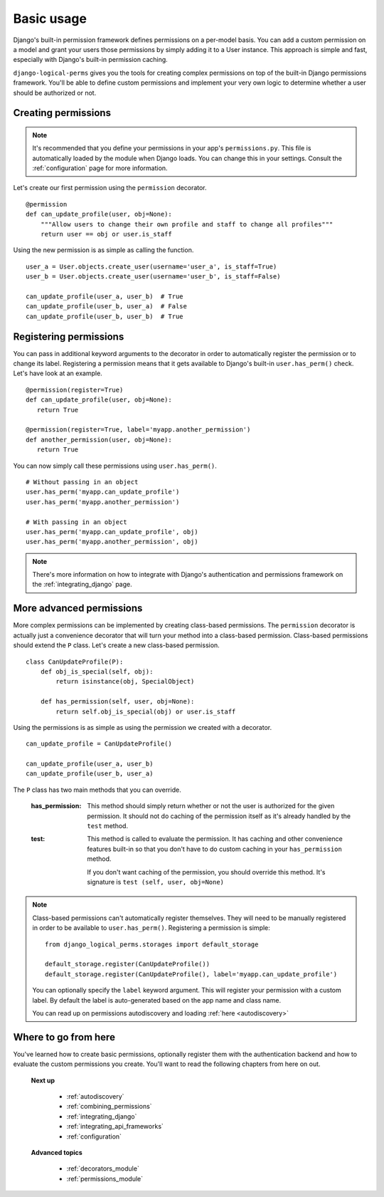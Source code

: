 .. _permission_basics:

Basic usage
###########

Django's built-in permission framework defines permissions on a per-model basis. You can add a custom permission on a
model and grant your users those permissions by simply adding it to a User instance. This approach is simple and
fast, especially with Django's built-in permission caching.

``django-logical-perms`` gives you the tools for creating complex permissions on top of the built-in Django
permissions framework. You'll be able to define custom permissions and implement your very own logic to determine
whether a user should be authorized or not.

Creating permissions
--------------------

.. note::
    It's recommended that you define your permissions in your app's ``permissions.py``. This file is automatically
    loaded by the module when Django loads. You can change this in your settings. Consult the :ref:`configuration`
    page for more information.

Let's create our first permission using the ``permission`` decorator.
::

    @permission
    def can_update_profile(user, obj=None):
        """Allow users to change their own profile and staff to change all profiles"""
        return user == obj or user.is_staff

Using the new permission is as simple as calling the function.
::

    user_a = User.objects.create_user(username='user_a', is_staff=True)
    user_b = User.objects.create_user(username='user_b', is_staff=False)

    can_update_profile(user_a, user_b)  # True
    can_update_profile(user_b, user_a)  # False
    can_update_profile(user_b, user_b)  # True

Registering permissions
-----------------------

You can pass in additional keyword arguments to the decorator in order to automatically register the permission or to
change its label. Registering a permission means that it gets available to Django's built-in ``user.has_perm()``
check. Let's have look at an example.
::

    @permission(register=True)
    def can_update_profile(user, obj=None):
       return True

    @permission(register=True, label='myapp.another_permission')
    def another_permission(user, obj=None):
       return True

You can now simply call these permissions using ``user.has_perm()``.
::

    # Without passing in an object
    user.has_perm('myapp.can_update_profile')
    user.has_perm('myapp.another_permission')

    # With passing in an object
    user.has_perm('myapp.can_update_profile', obj)
    user.has_perm('myapp.another_permission', obj)

.. note::
    There's more information on how to integrate with Django's authentication and permissions framework on the
    :ref:`integrating_django` page.

More advanced permissions
-------------------------

More complex permissions can be implemented by creating class-based permissions. The ``permission`` decorator
is actually just a convenience decorator that will turn your method into a class-based permission. Class-based
permissions should extend the ``P`` class. Let's create a new class-based permission.
::

    class CanUpdateProfile(P):
        def obj_is_special(self, obj):
            return isinstance(obj, SpecialObject)

        def has_permission(self, user, obj=None):
            return self.obj_is_special(obj) or user.is_staff

Using the permissions is as simple as using the permission we created with a decorator.
::

    can_update_profile = CanUpdateProfile()

    can_update_profile(user_a, user_b)
    can_update_profile(user_b, user_a)

The ``P`` class has two main methods that you can override.

    :has_permission:
        This method should simply return whether or not the user is authorized for the given permission. It should
        not do caching of the permission itself as it's already handled by the ``test`` method.

    :test:
        This method is called to evaluate the permission. It has caching and other convenience features
        built-in so that you don't have to do custom caching in your ``has_permission`` method.

        If you don't want caching of the permission, you should override this method. It's signature is ``test
        (self, user, obj=None)``

.. note::
    Class-based permissions can't automatically register themselves. They will need to be manually registered in
    order to be available to ``user.has_perm()``. Registering a permission is simple:
    ::

        from django_logical_perms.storages import default_storage

        default_storage.register(CanUpdateProfile())
        default_storage.register(CanUpdateProfile(), label='myapp.can_update_profile')

    You can optionally specify the ``label`` keyword argument. This will register your permission with a custom label.
    By default the label is auto-generated based on the app name and class name.

    You can read up on permissions autodiscovery and loading :ref:`here <autodiscovery>`

Where to go from here
---------------------

You've learned how to create basic permissions, optionally register them with the authentication backend and how to
evaluate the custom permissions you create. You'll want to read the following chapters from here on out.

    **Next up**

        * :ref:`autodiscovery`
        * :ref:`combining_permissions`
        * :ref:`integrating_django`
        * :ref:`integrating_api_frameworks`
        * :ref:`configuration`

    **Advanced topics**

        * :ref:`decorators_module`
        * :ref:`permissions_module`
